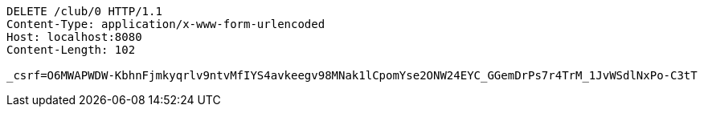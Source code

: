 [source,http,options="nowrap"]
----
DELETE /club/0 HTTP/1.1
Content-Type: application/x-www-form-urlencoded
Host: localhost:8080
Content-Length: 102

_csrf=O6MWAPWDW-KbhnFjmkyqrlv9ntvMfIYS4avkeegv98MNak1lCpomYse2ONW24EYC_GGemDrPs7r4TrM_1JvWSdlNxPo-C3tT
----